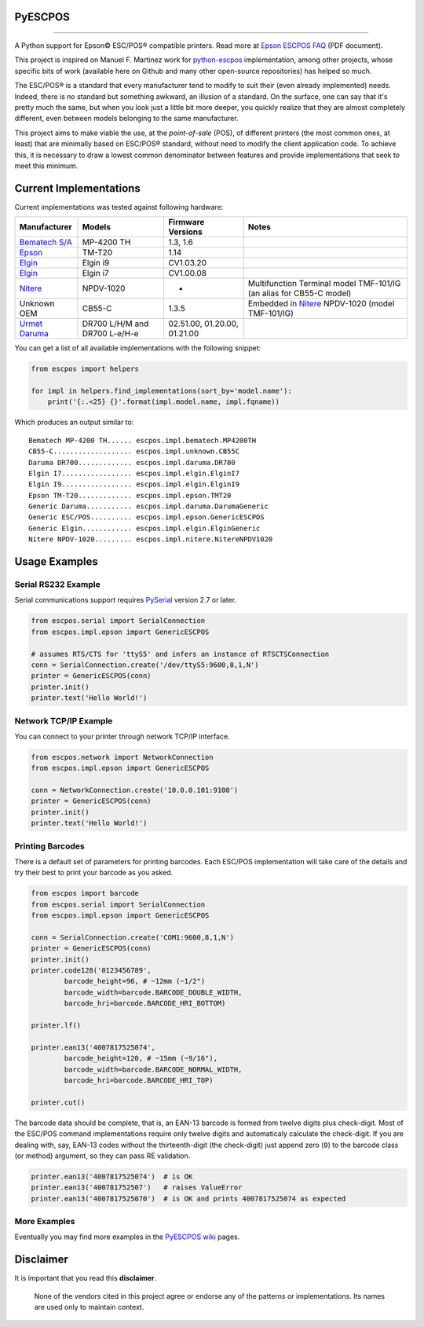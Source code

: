 
PyESCPOS
========

.. image:: https://img.shields.io/pypi/status/pyescpos.svg
    :target: https://pypi.python.org/pypi/pyescpos/
    :alt: Development status

.. image:: https://img.shields.io/pypi/pyversions/pyescpos.svg
    :target: https://pypi.python.org/pypi/pyescpos/
    :alt: Supported Python versions

.. image:: https://img.shields.io/pypi/l/pyescpos.svg
    :target: https://pypi.python.org/pypi/pyescpos/
    :alt: License

.. image:: https://img.shields.io/pypi/v/pyescpos.svg
    :target: https://pypi.python.org/pypi/pyescpos/
    :alt: Latest version

-------

A Python support for Epson |copy| ESC/POS |reg| compatible printers. Read more
at `Epson ESCPOS FAQ`_ (PDF document).

This project is inspired on Manuel F. Martinez work for `python-escpos`_
implementation, among other projects, whose specific bits of work (available
here on Github and many other open-source repositories) has helped so much.

The ESC/POS |reg| is a standard that every manufacturer tend to modify to suit
their (even already implemented) needs. Indeed, there is no standard but
something awkward, an illusion of a standard. On the surface, one can say
that it's pretty much the same, but when you look just a little bit more deeper,
you quickly realize that they are almost completely different, even between
models belonging to the same manufacturer.

This project aims to make viable the use, at the *point-of-sale* (POS), of
different printers (the most common ones, at least) that are minimally based on
ESC/POS |reg| standard, without need to modify the client application code. To
achieve this, it is necessary to draw a lowest common denominator between
features and provide implementations that seek to meet this minimum.


Current Implementations
=======================

Current implementations was tested against following hardware:

+-------------------------+-------------------+-------------------+-----------------------------------------+
| Manufacturer            | Models            | Firmware Versions | Notes                                   |
+=========================+===================+===================+=========================================+
| `Bematech S/A`_         | MP-4200 TH        | 1.3, 1.6          |                                         |
|                         |                   |                   |                                         |
+-------------------------+-------------------+-------------------+-----------------------------------------+
| `Epson`_                | TM-T20            | 1.14              |                                         |
|                         |                   |                   |                                         |
+-------------------------+-------------------+-------------------+-----------------------------------------+
| `Elgin`_                | Elgin i9          | CV1.03.20         |                                         |
|                         |                   |                   |                                         |
+-------------------------+-------------------+-------------------+-----------------------------------------+
| `Elgin`_                | Elgin i7          | CV1.00.08         |                                         |
|                         |                   |                   |                                         |
+-------------------------+-------------------+-------------------+-----------------------------------------+
| `Nitere`_               | NPDV-1020         | -                 | Multifunction Terminal model TMF-101/IG |
|                         |                   |                   | (an alias for CB55-C model)             |
+-------------------------+-------------------+-------------------+-----------------------------------------+
| Unknown OEM             | CB55-C            | 1.3.5             | Embedded in `Nitere`_ NPDV-1020 (model  |
|                         |                   |                   | TMF-101/IG)                             |
+-------------------------+-------------------+-------------------+-----------------------------------------+
| `Urmet Daruma`_         | DR700 L/H/M and   | 02.51.00,         |                                         |
|                         | DR700 L-e/H-e     | 01.20.00,         |                                         |
|                         |                   | 01.21.00          |                                         |
+-------------------------+-------------------+-------------------+-----------------------------------------+

You can get a list of all available implementations with the following snippet:

.. sourcecode:: python

    from escpos import helpers

    for impl in helpers.find_implementations(sort_by='model.name'):
        print('{:.<25} {}'.format(impl.model.name, impl.fqname))

Which produces an output similar to::

    Bematech MP-4200 TH...... escpos.impl.bematech.MP4200TH
    CB55-C................... escpos.impl.unknown.CB55C
    Daruma DR700............. escpos.impl.daruma.DR700
    Elgin I7................. escpos.impl.elgin.ElginI7
    Elgin I9................. escpos.impl.elgin.ElginI9
    Epson TM-T20............. escpos.impl.epson.TMT20
    Generic Daruma........... escpos.impl.daruma.DarumaGeneric
    Generic ESC/POS.......... escpos.impl.epson.GenericESCPOS
    Generic Elgin............ escpos.impl.elgin.ElginGeneric
    Nitere NPDV-1020......... escpos.impl.nitere.NitereNPDV1020


Usage Examples
==============

Serial RS232 Example
--------------------

Serial communications support requires `PySerial`_ version 2.7 or later.

.. sourcecode:: python

    from escpos.serial import SerialConnection
    from escpos.impl.epson import GenericESCPOS

    # assumes RTS/CTS for 'ttyS5' and infers an instance of RTSCTSConnection
    conn = SerialConnection.create('/dev/ttyS5:9600,8,1,N')
    printer = GenericESCPOS(conn)
    printer.init()
    printer.text('Hello World!')


Network TCP/IP Example
----------------------

You can connect to your printer through network TCP/IP interface.

.. sourcecode:: python

    from escpos.network import NetworkConnection
    from escpos.impl.epson import GenericESCPOS

    conn = NetworkConnection.create('10.0.0.101:9100')
    printer = GenericESCPOS(conn)
    printer.init()
    printer.text('Hello World!')


Printing Barcodes
-----------------

There is a default set of parameters for printing barcodes. Each ESC/POS
implementation will take care of the details and try their best to print your
barcode as you asked.

.. sourcecode:: python

    from escpos import barcode
    from escpos.serial import SerialConnection
    from escpos.impl.epson import GenericESCPOS

    conn = SerialConnection.create('COM1:9600,8,1,N')
    printer = GenericESCPOS(conn)
    printer.init()
    printer.code128('0123456789',
            barcode_height=96, # ~12mm (~1/2")
            barcode_width=barcode.BARCODE_DOUBLE_WIDTH,
            barcode_hri=barcode.BARCODE_HRI_BOTTOM)

    printer.lf()

    printer.ean13('4007817525074',
            barcode_height=120, # ~15mm (~9/16"),
            barcode_width=barcode.BARCODE_NORMAL_WIDTH,
            barcode_hri=barcode.BARCODE_HRI_TOP)

    printer.cut()


The barcode data should be complete, that is, an EAN-13 barcode is formed from
twelve digits plus check-digit. Most of the ESC/POS command implementations
require only twelve digits and automaticaly calculate the check-digit.
If you are dealing with, say, EAN-13 codes without the thirteenth-digit (the
check-digit) just append zero (``0``) to the barcode class (or method) argument,
so they can pass RE validation.

.. sourcecode::

    printer.ean13('4007817525074')  # is OK
    printer.ean13('400781752507')   # raises ValueError
    printer.ean13('4007817525070')  # is OK and prints 4007817525074 as expected


More Examples
-------------

Eventually you may find more examples in the `PyESCPOS wiki`_ pages.


Disclaimer
==========

It is important that you read this **disclaimer**.

    None of the vendors cited in this project agree or endorse any of the
    patterns or implementations. Its names are used only to maintain context.

..
    Sphinx Documentation: Substitutions at
    http://sphinx-doc.org/rest.html#substitutions
    Codes copied from reStructuredText Standard Definition Files at
    http://docutils.sourceforge.net/docutils/parsers/rst/include/isonum.txt

.. |copy| unicode:: U+00A9 .. COPYRIGHT SIGN
    :ltrim:

.. |reg|  unicode:: U+00AE .. REGISTERED SIGN
    :ltrim:

.. _`PyESCPOS wiki`: https://github.com/base4sistemas/pyescpos/wiki
.. _`Epson ESCPOS FAQ`: http://content.epson.de/fileadmin/content/files/RSD/downloads/escpos.pdf
.. _`python-escpos`: https://github.com/manpaz/python-escpos
.. _`PySerial`: http://pyserial.sourceforge.net/
.. _`Epson`: http://www.epson.com/
.. _`Elgin`: http://www.elgin.com.br/
.. _`Nitere`: http://www.nitere.com.br/
.. _`Bematech S/A`: http://www.bematechus.com/
.. _`Urmet Daruma`: http://daruma.com.br/
